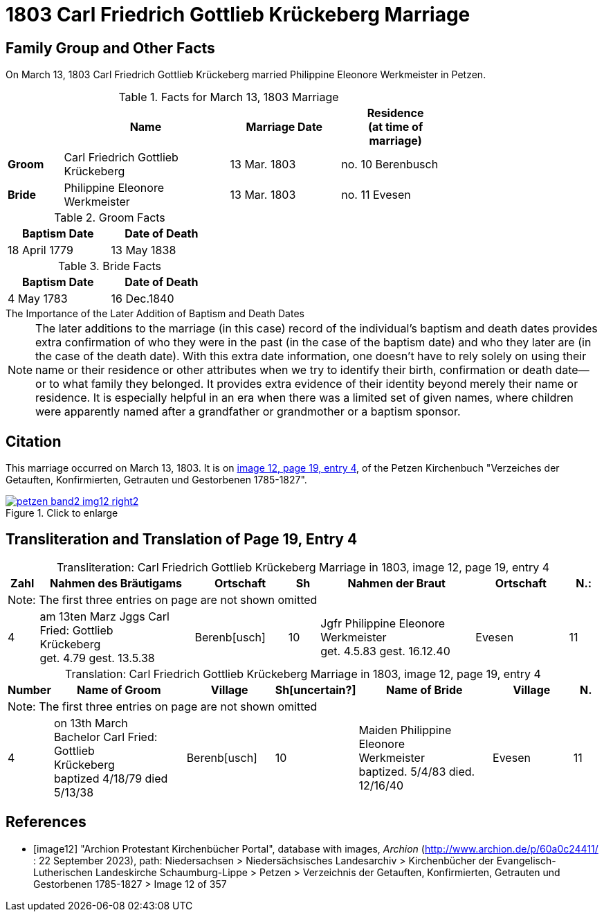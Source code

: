 = 1803 Carl Friedrich Gottlieb Krückeberg Marriage
:page-role: doc-width

== Family Group and Other Facts

On March 13, 1803 Carl Friedrich Gottlieb Krückeberg married Philippine Eleonore Werkmeister in Petzen.

.Facts for March 13, 1803 Marriage
[%header,cols="1,3,2,2",width="75%"]
|===
||Name|Marriage Date|Residence +
(at time of marriage)

|*Groom*|Carl Friedrich Gottlieb Krückeberg|13 Mar. 1803|no. 10 Berenbusch

|*Bride*|Philippine Eleonore Werkmeister|13 Mar. 1803|no. 11 Evesen
|===

.Groom Facts
[%header,width="35%"]
|===
|Baptism Date|Date of Death

|18 April 1779|13 May 1838
|===

.Bride Facts
[%header,width="35%"]
|===
|Baptism Date|Date of Death

|4 May 1783|16 Dec.1840
|===

.The Importance of the Later Addition of Baptism and Death Dates
****
[NOTE]
====
The later additions to the marriage (in this case) record of the individual's baptism and death dates
provides extra confirmation of who they were in the past (in the case of the baptism date) and who they later
are (in the case of the death date). With this extra date information, one doesn't have to rely solely on
using their name or their residence or other attributes when we try to identify their birth, confirmation or death
date--or to what family they belonged. It provides extra evidence of their identity beyond merely their name
or residence. It is especially helpful in an era when there was a limited set of given names, where
children were apparently named after a grandfather or grandmother or a baptism sponsor.
====
****

== Citation

This marriage occurred on March 13, 1803. It is on <<image12, image 12, page 19, entry 4>>, of the Petzen Kirchenbuch
"Verzeiches der Getauften, Konfirmierten, Getrauten und Gestorbenen 1785-1827".

image::petzen-band2-img12-right2.jpg[align=left,title="Click to enlarge",link=self]

== Transliteration and Translation of Page 19, Entry 4


[caption="Transliteration: "]
.Carl Friedrich Gottlieb Krückeberg Marriage in 1803, image 12, page 19, entry 4
[%header,cols="1,5,3,1,5,3,1",frame="none"]
|===
|Zahl | Nahmen des Bräutigams | Ortschaft| Sh | Nahmen der Braut| Ortschaft| N.:

7+|Note: The first three entries on page are not shown omitted

|4
|   am 13ten Marz
Jggs Carl Fried: Gottlieb +
   Krückeberg +
get. 4.79 gest. 13.5.38
|Berenb[usch]
|10
|Jgfr Philippine Eleonore +
   Werkmeister +
 get. 4.5.83 gest. 16.12.40
|Evesen
|11
|===

[caption="Translation: "]
.Carl Friedrich Gottlieb Krückeberg Marriage in 1803, image 12, page 19, entry 4
[%header,cols="1,5,3,1,5,3,1",frame="none"]
|===
|Number | Name of Groom | Village | Sh[uncertain?] |Name of Bride | Village | N.

7+|Note: The first three entries on page are not shown omitted

|4
|on 13th March +
Bachelor Carl Fried: Gottlieb +
Krückeberg +
baptized 4/18/79 died 5/13/38
|Berenb[usch]
|10
|Maiden Philippine Eleonore +
    Werkmeister +
  baptized. 5/4/83  died. 12/16/40
|Evesen
|11
|===


[bibliography]
== References

* [[[image12]]] "Archion Protestant Kirchenbücher Portal", database with images, _Archion_ (http://www.archion.de/p/60a0c24411/ : 22 September 2023), path: Niedersachsen > Niedersächsisches Landesarchiv > Kirchenbücher der Evangelisch-Lutherischen
Landeskirche Schaumburg-Lippe > Petzen > Verzeichnis der Getauften, Konfirmierten, Getrauten und Gestorbenen 1785-1827 > Image 12 of 357

